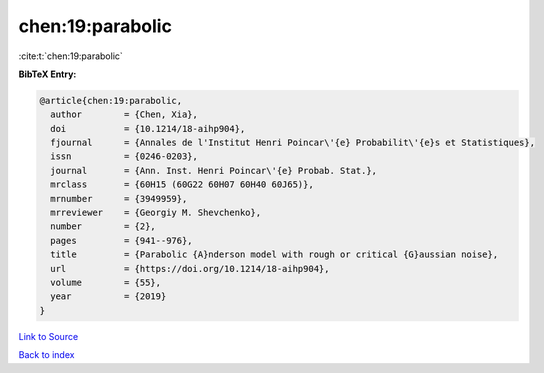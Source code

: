 chen:19:parabolic
=================

:cite:t:`chen:19:parabolic`

**BibTeX Entry:**

.. code-block:: bibtex

   @article{chen:19:parabolic,
     author        = {Chen, Xia},
     doi           = {10.1214/18-aihp904},
     fjournal      = {Annales de l'Institut Henri Poincar\'{e} Probabilit\'{e}s et Statistiques},
     issn          = {0246-0203},
     journal       = {Ann. Inst. Henri Poincar\'{e} Probab. Stat.},
     mrclass       = {60H15 (60G22 60H07 60H40 60J65)},
     mrnumber      = {3949959},
     mrreviewer    = {Georgiy M. Shevchenko},
     number        = {2},
     pages         = {941--976},
     title         = {Parabolic {A}nderson model with rough or critical {G}aussian noise},
     url           = {https://doi.org/10.1214/18-aihp904},
     volume        = {55},
     year          = {2019}
   }

`Link to Source <https://doi.org/10.1214/18-aihp904},>`_


`Back to index <../By-Cite-Keys.html>`_
